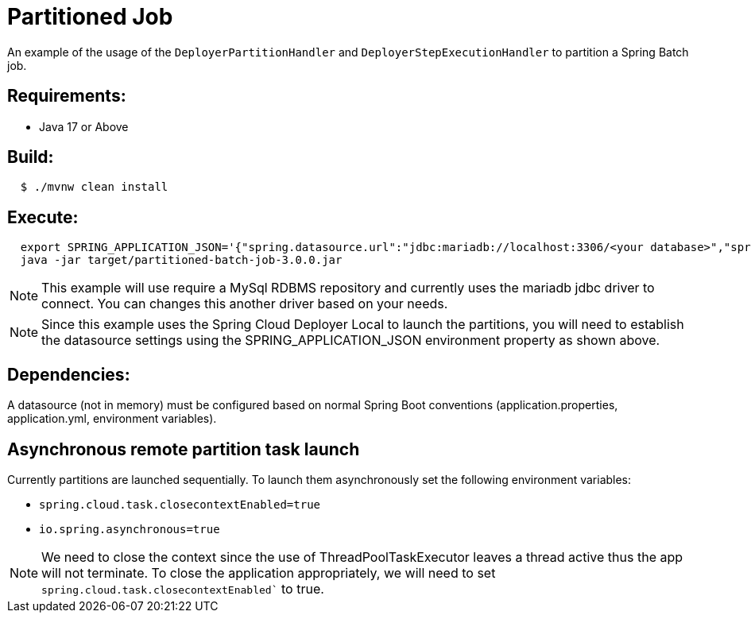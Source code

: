 = Partitioned Job

An example of the usage of the `DeployerPartitionHandler` and
`DeployerStepExecutionHandler` to partition a Spring Batch job.

== Requirements:

* Java 17 or Above

== Build:

[source,shell,indent=2]
----
$ ./mvnw clean install
----

== Execute:

[source,shell,indent=2]
----
export SPRING_APPLICATION_JSON='{"spring.datasource.url":"jdbc:mariadb://localhost:3306/<your database>","spring.datasource.password":"<your password>","spring.datasource.username":"<your username>","spring.datasource.driverClassName":"org.mariadb.jdbc.Driver"}'
java -jar target/partitioned-batch-job-3.0.0.jar
----

NOTE: This example will use require a MySql RDBMS repository and currently uses the mariadb jdbc driver to connect.
You can changes this another driver based on your needs.

NOTE: Since this example uses the Spring Cloud Deployer Local to launch the partitions, you will need to establish the datasource settings using the SPRING_APPLICATION_JSON environment property as shown above.

== Dependencies:

A datasource (not in memory) must be configured based on normal Spring Boot conventions
(application.properties, application.yml, environment variables).

== Asynchronous remote partition task launch
Currently partitions are launched sequentially.   To launch them asynchronously set the following environment variables:

* `spring.cloud.task.closecontextEnabled=true`
* `io.spring.asynchronous=true`

NOTE: We need to close the context since the use of ThreadPoolTaskExecutor leaves a thread active thus the app will not terminate.
To close the application appropriately, we will need to set `spring.cloud.task.closecontextEnabled`` to true.
